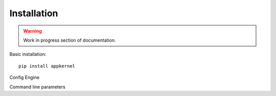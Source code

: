 Installation
============

.. warning::
    Work in progress section of documentation.

Basic installation: ::

    pip install appkernel

Config Engine

Command line parameters
